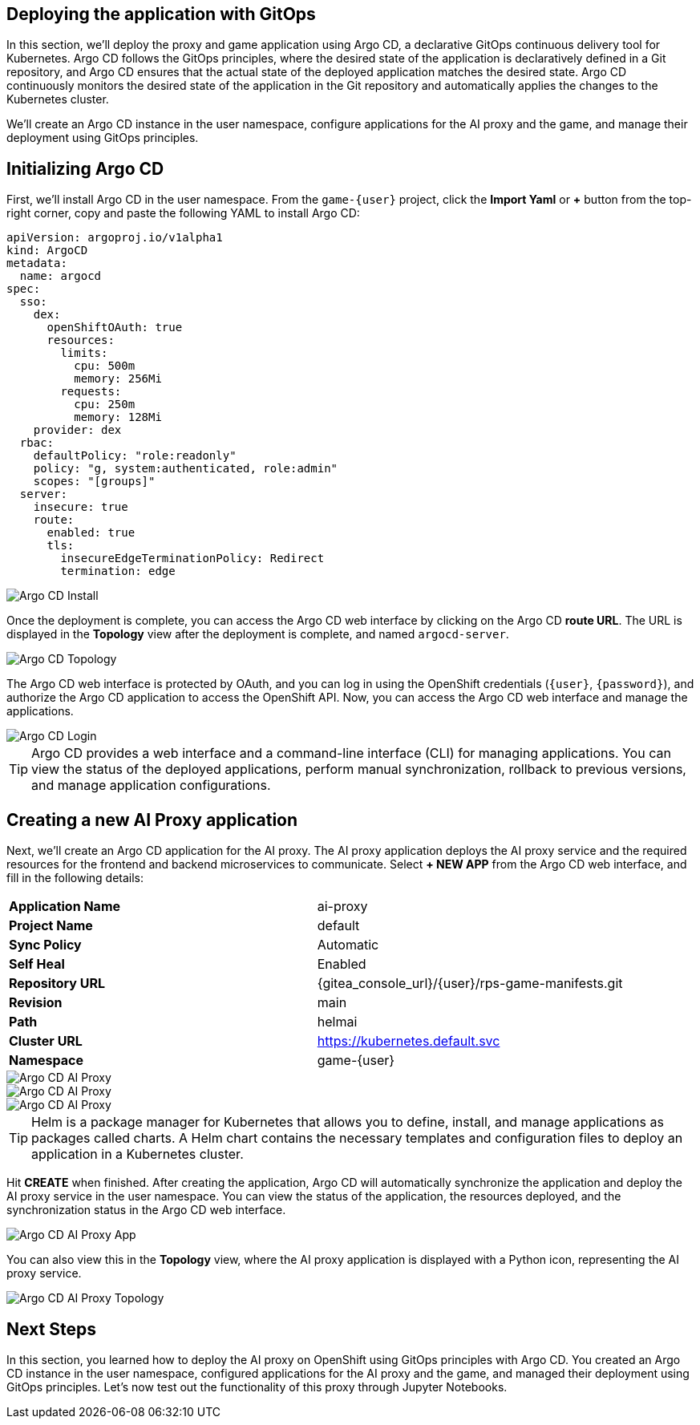 ## Deploying the application with GitOps

In this section, we'll deploy the proxy and game application using Argo CD, a declarative GitOps continuous delivery tool for Kubernetes. Argo CD follows the GitOps principles, where the desired state of the application is declaratively defined in a Git repository, and Argo CD ensures that the actual state of the deployed application matches the desired state. Argo CD continuously monitors the desired state of the application in the Git repository and automatically applies the changes to the Kubernetes cluster.

We'll create an Argo CD instance in the user namespace, configure applications for the AI proxy and the game, and manage their deployment using GitOps principles.

## Initializing Argo CD

First, we'll install Argo CD in the user namespace. From the `game-{user}` project, click the *Import Yaml* or *+* button from the top-right corner, copy and paste the following YAML to install Argo CD:

[source,sh,role=execute]
----
apiVersion: argoproj.io/v1alpha1
kind: ArgoCD
metadata:
  name: argocd
spec:
  sso:
    dex:
      openShiftOAuth: true
      resources:
        limits:
          cpu: 500m
          memory: 256Mi
        requests:
          cpu: 250m
          memory: 128Mi
    provider: dex
  rbac:
    defaultPolicy: "role:readonly"
    policy: "g, system:authenticated, role:admin"
    scopes: "[groups]"
  server:
    insecure: true
    route:
      enabled: true
      tls:
        insecureEdgeTerminationPolicy: Redirect
        termination: edge
----

image::openshift-ai-argocd-install.png[Argo CD Install]

Once the deployment is complete, you can access the Argo CD web interface by clicking on the Argo CD *route URL*. The URL is displayed in the *Topology* view after the deployment is complete, and named `argocd-server`.

image::openshift-ai-argocd-topology.png[Argo CD Topology]

The Argo CD web interface is protected by OAuth, and you can log in using the OpenShift credentials (`{user}`, `{password}`), and authorize the Argo CD application to access the OpenShift API. Now, you can access the Argo CD web interface and manage the applications.

image::openshift-ai-argocd-login.png[Argo CD Login]

TIP: Argo CD provides a web interface and a command-line interface (CLI) for managing applications. You can view the status of the deployed applications, perform manual synchronization, rollback to previous versions, and manage application configurations.

## Creating a new AI Proxy application

Next, we'll create an Argo CD application for the AI proxy. The AI proxy application deploys the AI proxy service and the required resources for the frontend and backend microservices to communicate. Select *+ NEW APP* from the Argo CD web interface, and fill in the following details:

[cols="1,1"] 
|===
| *Application Name*
| ai-proxy
| *Project Name*
| default
| *Sync Policy*
| Automatic
| *Self Heal*
| Enabled
| *Repository URL*
| {gitea_console_url}/{user}/rps-game-manifests.git
| *Revision*
| main
| *Path*
| helmai
| *Cluster URL*
| https://kubernetes.default.svc
| *Namespace*
| game-{user}
|===

image::openshift-ai-argocd-ai-proxy.png[Argo CD AI Proxy]
image::openshift-ai-argocd-ai-proxy-2.png[Argo CD AI Proxy]
image::openshift-ai-argocd-ai-proxy-3.png[Argo CD AI Proxy]

TIP: Helm is a package manager for Kubernetes that allows you to define, install, and manage applications as packages called charts. A Helm chart contains the necessary templates and configuration files to deploy an application in a Kubernetes cluster.

Hit *CREATE* when finished. After creating the application, Argo CD will automatically synchronize the application and deploy the AI proxy service in the user namespace. You can view the status of the application, the resources deployed, and the synchronization status in the Argo CD web interface.

image::openshift-ai-argocd-ai-proxy-app.png[Argo CD AI Proxy App]

You can also view this in the *Topology* view, where the AI proxy application is displayed with a Python icon, representing the AI proxy service.

image::openshift-ai-argocd-ai-proxy-topology.png[Argo CD AI Proxy Topology]

## Next Steps

In this section, you learned how to deploy the AI proxy on OpenShift using GitOps principles with Argo CD. You created an Argo CD instance in the user namespace, configured applications for the AI proxy and the game, and managed their deployment using GitOps principles. Let's now test out the functionality of this proxy through Jupyter Notebooks.

